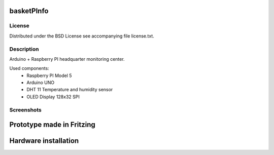 basketPInfo
-----------

License
=======
Distributed under the BSD License see accompanying file license.txt.

Description
==============
Arduino + Raspberry PI headquarter monitoring center.

Used components:
 * Raspberry PI Model 5
 * Arduino UNO
 * DHT 11 Temperature and humidity sensor
 * OLED Display 128x32 SPI

Screenshots
===========

Prototype made in Fritzing
--------------------------
.. image:: https://raw.github.com/bluszcz/basketpinfo/master/fritzing/prototype.png

Hardware installation
---------------------
.. image:: https://raw.github.com/bluszcz/basketpinfo/master/assets/CAM00862.jpg
